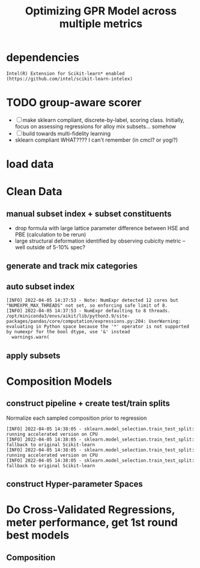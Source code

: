 #+TITLE: Optimizing GPR Model across multiple metrics
#+PROPERTY: header-args :session /home/panos/.local/share/jupyter/runtime/kernel-e9da44a8-d92b-4fc5-b879-bf356d97b5a6.json
* dependencies
#+begin_src jupyter-python :exports results :results raw drawer
  import sys
  sys.path.append("/home/panos/src/cmcl")
  sys.path.append("/home/panos/src/yogi")
  # featurization
  from cmcl.data.frame import *
  from cmcl.features.categories import Categories
  from yogi.model_selection.butler import *
#+end_src

#+RESULTS:

#+begin_src jupyter-python :exports results :results raw drawer
  ## accelerated ml pipeline ##
  from sklearnex import patch_sklearn
  patch_sklearn()
#+end_src

  #+RESULTS:
  : Intel(R) Extension for Scikit-learn* enabled (https://github.com/intel/scikit-learn-intelex)
  
#+begin_src jupyter-python :exports results :results raw drawer
  # data tools
  import sqlite3
  import pandas as pd
  import numpy as np
  # feature engineering
  from sklearn.impute import SimpleImputer
  from sklearn.preprocessing import Normalizer, StandardScaler
  from sklearn.compose import TransformedTargetRegressor as ytRegressor
  # predictors
  from sklearn.gaussian_process import GaussianProcessRegressor
  from sklearn.gaussian_process.kernels import DotProduct, WhiteKernel, RBF, Matern, RationalQuadratic, ExpSineSquared, ConstantKernel
  ## pipeline workflow
  from sklearn.pipeline import make_pipeline as mkpipe
  from sklearn.model_selection import train_test_split as tts
  from sklearn.model_selection import GridSearchCV as gsCV
  # model eval
  from sklearn.metrics import make_scorer, mean_squared_error, r2_score, explained_variance_score, max_error
  #visualization
  import matplotlib.pyplot as plt
  from sklearn import set_config
#+end_src

  #+RESULTS:
* TODO group-aware scorer
- [ ] make sklearn compliant, discrete-by-label, scoring class. Initially, focus on assessing regressions for alloy mix subsets... somehow
- [ ] build towards multi-fidelity learning
- sklearn compliant WHAT???? I can't remember (in cmcl? or yogi?)
* load data
#+begin_src jupyter-python :exports results :results raw drawer
  sqlbase = """SELECT *
              FROM mannodi_base"""
  sqlref = """SELECT *
              FROM mannodi_ref_elprop"""
  sqlalmora = """SELECT *
                 FROM almora_agg"""
  with sqlite3.connect("/home/panos/src/cmcl/cmcl/db/perovskites.db") as conn:
      df = pd.read_sql(sqlbase, conn, index_col="index")
      lookup = pd.read_sql(sqlref, conn, index_col='index')
      almora = pd.read_sql(sqlalmora, conn, index_col='index')
#+end_src

#+RESULTS:

* Clean Data
#+begin_src jupyter-python :exports results :results raw drawer
  lookup = lookup.set_index("Formula")
  df = df.set_index(["Formula", "sim_cell"], append=True)
#+end_src

  #+RESULTS:

** manual subset index + subset constituents
- drop formula with large lattice parameter difference between HSE and PBE (calculation to be rerun)
- large structural deformation identified by observing cubicity metric -- well outside of 5-10% spec?
#+begin_src jupyter-python :exports results :results raw drawer
  df = df.drop(index=["Rb0.375Cs0.625GeBr3", "RbGeBr1.125Cl1.875", "K0.75Cs0.25GeI3", "K8Sn8I9Cl15"], level=1)
  maincomp = df.ft.comp().iloc[:, :14:]
  empcomp = df.ft.comp().loc[:, ["FA", "MA", "Cs", "Pb", "Sn", "I", "Br", "Cl"]]
#+end_src

#+RESULTS:

** generate and track mix categories
#+begin_src jupyter-python :exports results :results raw drawer
  mixlog = maincomp.collect.abx().groupby(level=0, axis=1).count()
  mix = mixlog.pipe(Categories.logif, condition=lambda x: x>1, default="pure")
  df = df.assign(mixing=mix).set_index("mixing", append=True)
  maincomp = maincomp.assign(mixing=mix).set_index("mixing", append=True)
  empcomp = empcomp.assign(mixing=mix).set_index("mixing", append=True)    
#+end_src

#+RESULTS:

** auto subset index
#+begin_src jupyter-python :exports results :results raw drawer
  size = df.index.isin(["2x2x2"], level="sim_cell")
  #maincomp
  maincomp = maincomp.collect.abx()
  mcg = maincomp.groupby(level=0, axis=1).sum()
  mvB, mvX, mvA, = mcg.A.isin([1, 8]), mcg.B.isin([1, 8]), mcg.X.isin([3, 24])
  #emcomp
  empcomp = empcomp.collect.abx()
  ecg = empcomp.groupby(level=0, axis=1).sum()
  evB, evX, evA, = ecg.A.isin([1, 8]), ecg.B.isin([1, 8]), ecg.X.isin([3, 24])
  #subset indexes
  mfocus = size*mvB*mvA*mvX
  efocus = size*evB*evA*evX
#+end_src

#+RESULTS:
: [INFO] 2022-04-05 14:37:53 - Note: NumExpr detected 12 cores but "NUMEXPR_MAX_THREADS" not set, so enforcing safe limit of 8.
: [INFO] 2022-04-05 14:37:53 - NumExpr defaulting to 8 threads.
: /opt/miniconda3/envs/aikit/lib/python3.9/site-packages/pandas/core/computation/expressions.py:204: UserWarning: evaluating in Python space because the '*' operator is not supported by numexpr for the bool dtype, use '&' instead
:   warnings.warn(

** apply subsets
#+begin_src jupyter-python :exports results :results raw drawer
  maincomp = maincomp[mfocus]
  empcomp = empcomp[efocus]
  mys = df[mfocus]
  eys = df[efocus] #only 56 compounds
#+end_src

#+RESULTS:

* Composition Models
** construct pipeline + create test/train splits
Normalize each sampled composition prior to regression
#+begin_src jupyter-python :exports results :results raw drawer
  fillna = SimpleImputer(strategy="constant", fill_value=0.0)
  cpipeGPR = mkpipe(fillna, Normalizer(), GaussianProcessRegressor())
  mc_tr, mc_ts, my_tr, my_ts = tts(maincomp, mys,
                                   train_size=0.8, random_state=0)
  ec_tr, ec_ts, ey_tr, ey_ts = tts(empcomp, eys,
                                   train_size=0.8, random_state=0)
#+end_src

#+RESULTS:
: [INFO] 2022-04-05 14:38:05 - sklearn.model_selection.train_test_split: running accelerated version on CPU
: [INFO] 2022-04-05 14:38:05 - sklearn.model_selection.train_test_split: fallback to original Scikit-learn
: [INFO] 2022-04-05 14:38:05 - sklearn.model_selection.train_test_split: running accelerated version on CPU
: [INFO] 2022-04-05 14:38:05 - sklearn.model_selection.train_test_split: fallback to original Scikit-learn

** construct Hyper-parameter Spaces

#+begin_src jupyter-python :exports results :results raw drawer
  
#+end_src
* Do Cross-Validated Regressions, meter performance, get 1st round best models
** Composition
#+begin_src jupyter-python :exports results :results raw drawer :async yes
  RFRscoring = {'r2': make_scorer(r2_score),
                'ev': make_scorer(explained_variance_score),
                'maxerr': make_scorer(max_error, greater_is_better=False),
                'mse': make_scorer(mean_squared_error, greater_is_better=False, squared=False)}
  rfr = gsCV(cpipeRFR, param_grid=RFRgrid,
             cv=3, verbose=1, scoring=RFRscoring, refit="r2", return_train_score=True)
  rfr.fit(ec_tr, ey_tr.PBE_bg_eV)
#+end_src
